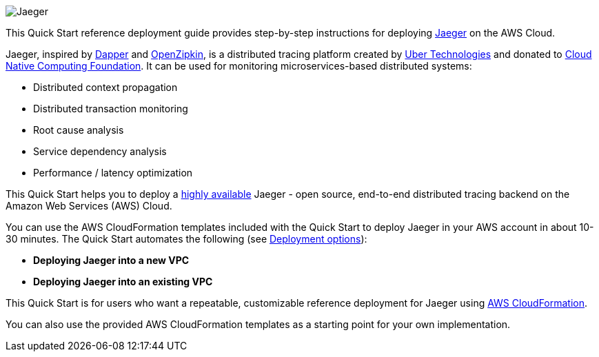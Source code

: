 
image::jaeger-horizontal-color.png[Jaeger]

This Quick Start reference deployment guide provides step-by-step instructions for deploying https://www.jaegertracing.io/[Jaeger] on the AWS Cloud.

Jaeger, inspired by https://research.google.com/pubs/pub36356.html[Dapper] and https://zipkin.io/[OpenZipkin], 
is a distributed tracing platform created by https://uber.github.io/[Uber Technologies] and donated to 
https://cncf.io/[Cloud Native Computing Foundation]. It can be used for monitoring microservices-based distributed systems:

* Distributed context propagation
* Distributed transaction monitoring
* Root cause analysis
* Service dependency analysis
* Performance / latency optimization

This Quick Start helps you to deploy a https://docs.aws.amazon.com/whitepapers/latest/real-time-communication-on-aws/high-availability-and-scalability-on-aws.html[highly available] Jaeger - open source, end-to-end 
distributed tracing backend on the Amazon Web Services (AWS) Cloud.

You can use the AWS CloudFormation templates included with the Quick Start to deploy Jaeger 
in your AWS account in about 10-30 minutes. The Quick Start automates the following (see link:#_deployment_options[Deployment options]):

* **Deploying Jaeger into a new VPC**
* **Deploying Jaeger into an existing VPC**

This Quick Start is for users who want a repeatable, customizable reference deployment 
for Jaeger using https://aws.amazon.com/cloudformation/[AWS CloudFormation].

You can also use the provided AWS CloudFormation templates as a starting point for your own implementation.